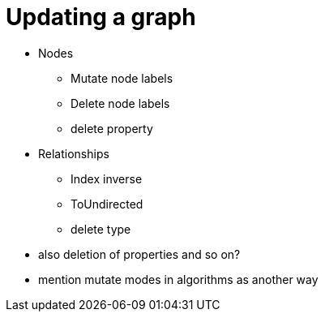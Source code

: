 = Updating a graph

* Nodes
** Mutate node labels
** Delete node labels
** delete property
* Relationships
** Index inverse
** ToUndirected
** delete type

* also deletion of properties and so on?

* mention mutate modes in algorithms as another way
